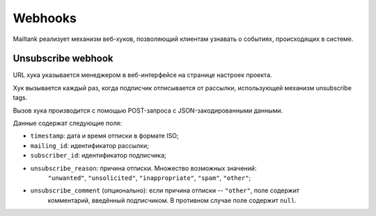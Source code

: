 Webhooks
========

Mailtank реализует механизм веб-хуков, позволяющий клиентам узнавать
о событиях, происходящих в системе.

Unsubscribe webhook
-------------------

URL хука указывается менеджером в веб-интерфейсе на странице настроек проекта.

Хук вызывается каждый раз, когда подписчик отписывается от рассылки,
использующей механизм unsubscribe tags.

Вызов хука производится с помощью POST-запроса с JSON-закодированными данными.

Данные содержат следующие поля:

* ``timestamp``: дата и время отписки в формате ISO;
* ``mailing_id``: идентификатор рассылки;
* ``subscriber_id``: идентификатор подписчика;
* ``unsubscribe_reason``: причина отписки. Множество возможных значений:
                          ``"unwanted"``, ``"unsolicited"``, ``"inappropriate"``,
                          ``"spam"``, ``"other"``;
* ``unsubscribe_comment`` (опционально): если причина отписки -- ``"other"``, поле содержит
                                         комментарий, введённый подписчиком. В противном
                                         случае поле содержит ``null``.
